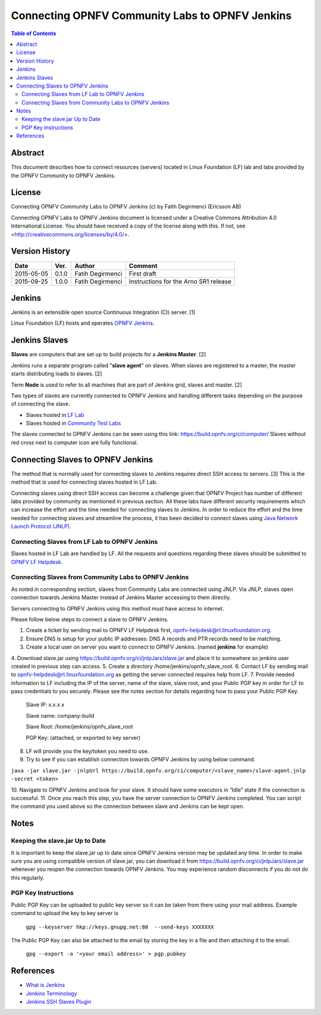 ================================================
Connecting OPNFV Community Labs to OPNFV Jenkins
================================================

.. contents:: Table of Contents
   :backlinks: none

Abstract
========

This document describes how to connect resources (servers) located in Linux Foundation (LF) lab
and labs provided by the OPNFV Community to OPNFV Jenkins.

License
=======
Connecting OPNFV Community Labs to OPNFV Jenkins (c) by Fatih Degirmenci (Ericsson AB)

Connecting OPNFV Labs to OPNFV Jenkins document is licensed under a Creative Commons
Attribution 4.0 International License.
You should have received a copy of the license along with this. If not, see <http://creativecommons.org/licenses/by/4.0/>.


Version History
===============

+--------------------+--------------------+--------------------+----------------------+
| **Date**           | **Ver.**           | **Author**         | **Comment**          |
|                    |                    |                    |                      |
+--------------------+--------------------+--------------------+----------------------+
| 2015-05-05         | 0.1.0              | Fatih Degirmenci   | First draft          |
|                    |                    |                    |                      |
+--------------------+--------------------+--------------------+----------------------+
| 2015-09-25         | 1.0.0              | Fatih Degirmenci   | Instructions for the |
|                    |                    |                    | Arno SR1 release     |
+--------------------+--------------------+--------------------+----------------------+

Jenkins
=======

Jenkins is an extensible open source Continuous Integration (CI) server. [1]

Linux Foundation (LF) hosts and operates `OPNFV Jenkins <https://build.opnfv.org/ci/>`_.

Jenkins Slaves
==============

**Slaves** are computers that are set up to build projects for a **Jenkins Master**.  [2]

Jenkins runs a separate program called "**slave agent**" on slaves.
When slaves are registered to a master, the master starts distributing loads to slaves.  [2]

Term **Node** is used to refer to all machines that are part of Jenkins grid, slaves and master. [2]

Two types of slaves are currently connected to OPNFV Jenkins and handling
different tasks depending on the purpose of connecting the slave.

* Slaves hosted in `LF Lab <https://wiki.opnfv.org/get_started/lflab_hosting#hardware_setup>`_
* Slaves hosted in `Community Test Labs <https://wiki.opnfv.org/pharos#community_test_labs>`_

The slaves connected to OPNFV Jenkins can be seen using this link: https://build.opnfv.org/ci/computer/
Slaves without red cross next to computer icon are fully functional.

Connecting Slaves to OPNFV Jenkins
==================================

The method that is normally used for connecting slaves to Jenkins requires direct SSH access to servers.
[3] This is the method that is used for connecting slaves hosted in LF Lab.

Connecting slaves using direct SSH access can become a challenge given that OPNFV Project
has number of different labs provided by community as mentioned in previous section.
All these labs have different security requirements which can increase the effort
and the time needed for connecting slaves to Jenkins.
In order to reduce the effort and the time needed for connecting slaves and streamline the process,
it has been decided to connect slaves using `Java Network Launch Protocol (JNLP) <https://docs.oracle.com/javase/tutorial/deployment/deploymentInDepth/jnlp.html>`_.

Connecting Slaves from LF Lab to OPNFV Jenkins
----------------------------------------------

Slaves hosted in LF Lab are handled by LF. All the requests and questions regarding
these slaves should be submitted to `OPNFV LF Helpdesk <opnfv-helpdesk@rt.linuxfoundation.org>`_.

Connecting Slaves from Community Labs to OPNFV Jenkins
------------------------------------------------------

As noted in corresponding section, slaves from Community Labs are connected using JNLP. Via JNLP,
slaves open connection towards Jenkins Master instead of Jenkins Master accessing to them directly.

Servers connecting to OPNFV Jenkins using this method must have access to internet.

Please follow below steps to connect a slave to OPNFV Jenkins.

1. Create a ticket by sending mail to OPNFV LF Helpdesk first, opnfv-helpdesk@rt.linuxfoundation.org.
2. Ensure DNS is setup for your public IP addresses: DNS A records and PTR records need to be matching.
3. Create a local user on server you want to connect to OPNFV Jenkins. (named **jenkins** for example)
4. Download slave.jar using https://build.opnfv.org/ci/jnlpJars/slave.jar and place it
to somewhere so jenkins user created in previous step can access.
5. Create a directory /home/jenkins/opnfv_slave_root.
6. Contact LF by sending mail to opnfv-helpdesk@rt.linuxfoundation.org as
getting the server connected requires help from LF.
7. Provide needed information to LF including the IP of the server, name of the slave, slave root,
and your Public PGP key in order for LF to pass credentials to you securely.
Please see the notes section for details regarding how to pass your Public PGP Key.
    Slave IP: x.x.x.x

    Slave name: company-build

    Slave Root: /home/jenkins/opnfv_slave_root

    PGP Key: (attached, or exported to key server)
8. LF will provide you the key/token you need to use.
9. Try to see if you can establish connection towards OPNFV Jenkins by using below command.

``java -jar slave.jar -jnlpUrl https://build.opnfv.org/ci/computer/<slave_name>/slave-agent.jnlp -secret <token>``

10. Navigate to OPNFV Jenkins and look for your slave.
It should have some executors in “Idle” state if the connection is successful.
11. Once you reach this step, you have the server connection to OPNFV Jenkins completed.
You can script the command you used above so the connection between slave and Jenkins can be kept open.

Notes
==========

Keeping the slave.jar Up to Date
--------------------------------

It is important to keep the slave.jar up to date since OPNFV Jenkins version may be updated any time.
In order to make sure you are using compatible version of slave.jar,
you can download it from https://build.opnfv.org/ci/jnlpJars/slave.jar whenever you reopen the connection towards OPNFV Jenkins.
You may experience random disconnects if you do not do this regularly.

PGP Key Instructions
--------------------

Public PGP Key can be uploaded to public key server so it can be taken from
there using your mail address. Example command to upload the key to key server is

    ``gpg --keyserver hkp://keys.gnupg.net:80  --send-keys XXXXXXX``

The Public PGP Key can also be attached to the email by storing the key in a file and then attaching it to the email.

    ``gpg --export -a '<your email address>' > pgp.pubkey``

References
==========

* `What is Jenkins <https://wiki.jenkins-ci.org/display/JENKINS/Meet+Jenkins>`_
* `Jenkins Terminology <https://wiki.jenkins-ci.org/display/JENKINS/Terminology>`_
* `Jenkins SSH Slaves Plugin <https://wiki.jenkins-ci.org/display/JENKINS/SSH+Slaves+plugin>`_
